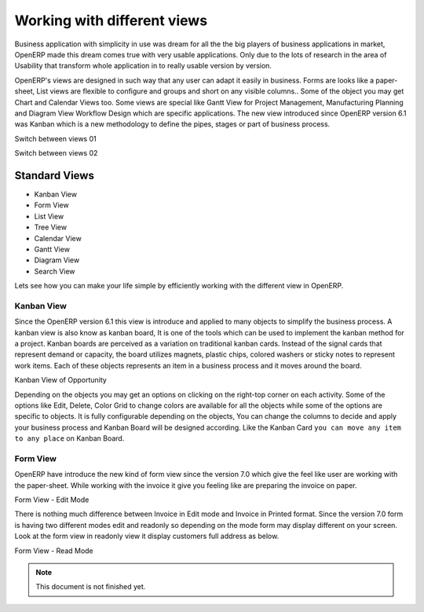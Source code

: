 .. _openerp-views:

.. index::
   single: Standard Views
   single: Kanban View
   single: Form View
   single: List View
   single: Tree View
   single: Calendar View
   single: Gantt View
   single: Diagram View
   single: Search View
   single: Special Views

Working with different views
============================

Business application with simplicity in use was dream for all the the big players of business applications in market, OpenERP made this dream comes true with very usable applications. 
Only due to the lots of research in the area of Usability that transform whole application in to really usable version by version.

OpenERP's views are designed in such way that any user can adapt it easily in business. Forms are looks like a paper-sheet, List views are flexible to configure and groups and short on any visible columns..
Some of the object you may get Chart and Calendar Views too. Some views are special like Gantt View for Project Management, Manufacturing Planning and Diagram View Workflow Design which are specific applications.
The new view introduced since OpenERP version 6.1 was Kanban which is a new methodology to define the pipes, stages or part of business process.

.. image:: images/view-switch-01.png

Switch between views 01

.. image:: images/view-switch-02.png

Switch between views 02

Standard Views
--------------
* Kanban View
* Form View
* List View
* Tree View
* Calendar View
* Gantt View
* Diagram View
* Search View

Lets see how you can make your life simple by efficiently working with the different view in OpenERP.

Kanban View
~~~~~~~~~~~
Since the OpenERP version 6.1 this view is introduce and applied to many objects to simplify the business process. A kanban view is also know as kanban board, It is one of the tools which can be used to implement the kanban method for a project.
Kanban boards are perceived as a variation on traditional kanban cards. Instead of the signal cards that represent demand or capacity, the board utilizes magnets, plastic chips, colored washers or sticky notes to represent work items. Each of these objects represents an item in a business process and it moves around the board.

.. image:: images/kanban-view.png

Kanban View of Opportunity 

Depending on the objects you may get an options on clicking on the right-top corner on each activity. Some of the options like Edit, Delete, Color Grid to change colors are available for all the objects while some of the options are specific to objects.
It is fully configurable depending on the objects, You can change the columns to decide and apply your business process and Kanban Board will be designed according. Like the Kanban Card ``you can move any item to any place`` on Kanban Board.

Form View
~~~~~~~~~
OpenERP have introduce the new kind of form view since the version 7.0 which give the feel like user are working with the paper-sheet. While working with the invoice it give you feeling like are preparing the invoice on paper.

.. image:: images/form-view.png

Form View - Edit Mode

There is nothing much difference between Invoice in Edit mode and Invoice in Printed format. Since the version 7.0 form is having two different modes edit and readonly so depending on the mode form may display different on your screen. Look at the form view in readonly view it display customers full address as below. 

.. image:: images/form-view-readonly.png

Form View - Read Mode

.. note::
	This document is not finished yet.
